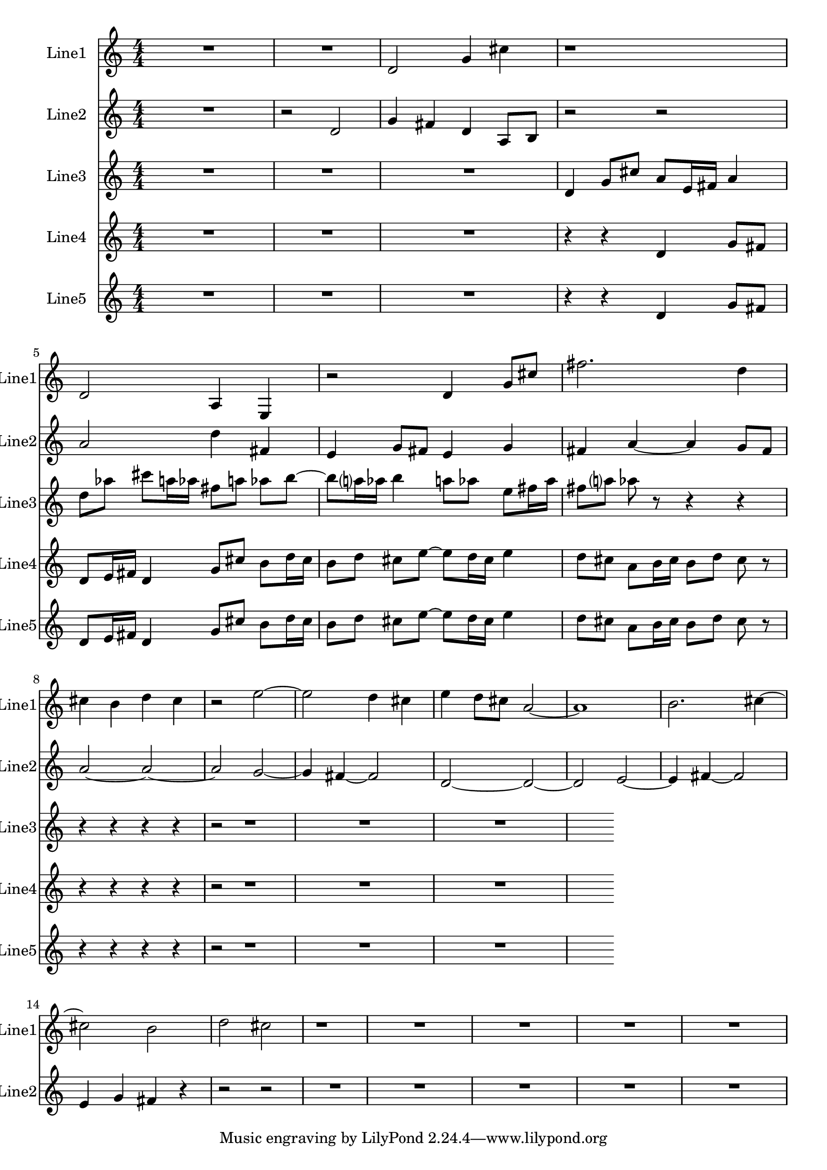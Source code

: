 % 2016-08-16 23:46

\version "2.18.2"
\language "english"

\header {}

\layout {}

\paper {}

\score {
    \new Score <<
        \context Staff = "line1" {
            \set Staff.instrumentName = \markup { Line1 }
            \set Staff.shortInstrumentName = \markup { Line1 }
            {
                {
                    {
                        \numericTimeSignature
                        \time 4/4
                        \bar "||"
                        \accidentalStyle modern-cautionary
                        R1 * 2
                    }
                    {
                        d'2
                        g'4
                        cs''4
                        r1
                        d'2
                        a4
                        e4
                        r2
                        d'4
                        g'8 [
                        cs''8 ]
                        fs''2.
                        d''4
                        cs''4
                        b'4
                        d''4
                        cs''4
                        r2
                        e''2 ~
                        e''2
                        d''4
                        cs''4
                        e''4
                        d''8 [
                        cs''8 ]
                        a'2 ~
                        a'1
                        b'2.
                        cs''4 ~
                        cs''2
                        b'2
                        d''2
                        cs''2
                        r1
                    }
                }
                {
                    R1 * 4
                }
            }
        }
        \context Staff = "line2" {
            \set Staff.instrumentName = \markup { Line2 }
            \set Staff.shortInstrumentName = \markup { Line2 }
            {
                {
                    {
                        \numericTimeSignature
                        \time 4/4
                        \bar "||"
                        \accidentalStyle modern-cautionary
                        R1
                    }
                    {
                        r2
                        d'2
                        g'4
                        fs'4
                        d'4
                        a8 [
                        b8 ]
                        r2
                        r2
                        a'2
                        d''4
                        fs'4
                        e'4
                        g'8 [
                        fs'8 ]
                        e'4
                        g'4
                        fs'4
                        a'4 ~
                        a'4
                        g'8 [
                        fs'8 ]
                        a'2 ~
                        a'2 ~
                        a'2
                        g'2 ~
                        g'4
                        fs'4 ~
                        fs'2
                        d'2 ~
                        d'2 ~
                        d'2
                        e'2 ~
                        e'4
                        fs'4 ~
                        fs'2
                        e'4
                        g'4
                        fs'4
                        r4
                        r2
                        r2
                    }
                }
                {
                    R1 * 5
                }
            }
        }
        \context Staff = "line3" {
            \set Staff.instrumentName = \markup { Line3 }
            \set Staff.shortInstrumentName = \markup { Line3 }
            {
                {
                    {
                        \numericTimeSignature
                        \time 4/4
                        \bar "||"
                        \accidentalStyle modern-cautionary
                        R1 * 3
                    }
                    {
                        d'4
                        g'8 [
                        cs''8 ]
                        a'8 [
                        e'16
                        fs'16 ]
                        a'4
                        d''8 [
                        af''8 ]
                        cs'''8 [
                        a''16
                        af''16 ]
                        fs''8 [
                        a''8 ]
                        af''8 [
                        b''8 ~ ]
                        b''8 [
                        a''16
                        af''16 ]
                        b''4
                        a''8 [
                        af''8 ]
                        e''8 [
                        fs''16
                        af''16 ]
                        fs''8 [
                        a''8 ]
                        af''8
                        r8
                        r4
                        r4
                        r4
                        r4
                        r4
                        r4
                    }
                }
                {
                    r2
                    R1 * 3
                }
            }
        }
        \context Staff = "line4" {
            \set Staff.instrumentName = \markup { Line4 }
            \set Staff.shortInstrumentName = \markup { Line4 }
            {
                {
                    {
                        \numericTimeSignature
                        \time 4/4
                        \bar "||"
                        \accidentalStyle modern-cautionary
                        R1 * 3
                    }
                    {
                        r4
                        r4
                        d'4
                        g'8 [
                        fs'8 ]
                        d'8 [
                        e'16
                        fs'16 ]
                        d'4
                        g'8 [
                        cs''8 ]
                        b'8 [
                        d''16
                        cs''16 ]
                        b'8 [
                        d''8 ]
                        cs''8 [
                        e''8 ~ ]
                        e''8 [
                        d''16
                        cs''16 ]
                        e''4
                        d''8 [
                        cs''8 ]
                        a'8 [
                        b'16
                        cs''16 ]
                        b'8 [
                        d''8 ]
                        cs''8
                        r8
                        r4
                        r4
                        r4
                        r4
                    }
                }
                {
                    r2
                    R1 * 3
                }
            }
        }
        \context Staff = "line5" {
            \set Staff.instrumentName = \markup { Line5 }
            \set Staff.shortInstrumentName = \markup { Line5 }
            {
                {
                    {
                        \numericTimeSignature
                        \time 4/4
                        \bar "||"
                        \accidentalStyle modern-cautionary
                        R1 * 3
                    }
                    {
                        r4
                        r4
                        d'4
                        g'8 [
                        fs'8 ]
                        d'8 [
                        e'16
                        fs'16 ]
                        d'4
                        g'8 [
                        cs''8 ]
                        b'8 [
                        d''16
                        cs''16 ]
                        b'8 [
                        d''8 ]
                        cs''8 [
                        e''8 ~ ]
                        e''8 [
                        d''16
                        cs''16 ]
                        e''4
                        d''8 [
                        cs''8 ]
                        a'8 [
                        b'16
                        cs''16 ]
                        b'8 [
                        d''8 ]
                        cs''8
                        r8
                        r4
                        r4
                        r4
                        r4
                    }
                }
                {
                    r2
                    R1 * 3
                }
            }
        }
    >>
}